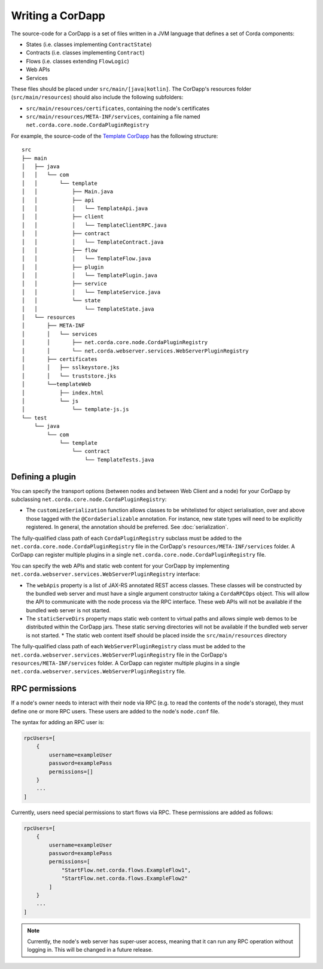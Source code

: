 Writing a CorDapp
=================

The source-code for a CorDapp is a set of files written in a JVM language that defines a set of Corda components:

* States (i.e. classes implementing ``ContractState``)
* Contracts (i.e. classes implementing ``Contract``)
* Flows (i.e. classes extending ``FlowLogic``)
* Web APIs
* Services

These files should be placed under ``src/main/[java|kotlin]``. The CorDapp's resources folder (``src/main/resources``)
should also include the following subfolders:

* ``src/main/resources/certificates``, containing the node's certificates
* ``src/main/resources/META-INF/services``, containing a file named ``net.corda.core.node.CordaPluginRegistry``

For example, the source-code of the `Template CorDapp <https://github.com/corda/cordapp-template>`_ has the following
structure:

.. parsed-literal::

    src
    ├── main
    │   ├── java
    │   │   └── com
    │   │       └── template
    │   │           ├── Main.java
    │   │           ├── api
    │   │           │   └── TemplateApi.java
    │   │           ├── client
    │   │           │   └── TemplateClientRPC.java
    │   │           ├── contract
    │   │           │   └── TemplateContract.java
    │   │           ├── flow
    │   │           │   └── TemplateFlow.java
    │   │           ├── plugin
    │   │           │   └── TemplatePlugin.java
    │   │           ├── service
    │   │           │   └── TemplateService.java
    │   │           └── state
    │   │               └── TemplateState.java
    │   └── resources
    │       ├── META-INF
    │       │   └── services
    │       │       ├── net.corda.core.node.CordaPluginRegistry
    │       │       └── net.corda.webserver.services.WebServerPluginRegistry
    │       ├── certificates
    │       │   ├── sslkeystore.jks
    │       │   └── truststore.jks
    │       └──templateWeb
    │           ├── index.html
    │           └── js
    │               └── template-js.js
    └── test
        └── java
            └── com
                └── template
                    └── contract
                        └── TemplateTests.java

Defining a plugin
-----------------
You can specify the transport options (between nodes and between Web Client and a node) for your CorDapp by subclassing
``net.corda.core.node.CordaPluginRegistry``:

* The ``customizeSerialization`` function allows classes to be whitelisted for object serialisation, over and
  above those tagged with the ``@CordaSerializable`` annotation. For instance, new state types will need to be
  explicitly registered. In general, the annotation should be preferred. See :doc:`serialization`.

The fully-qualified class path of each ``CordaPluginRegistry`` subclass must be added to the
``net.corda.core.node.CordaPluginRegistry`` file in the CorDapp's ``resources/META-INF/services`` folder. A CorDapp
can register multiple plugins in a single ``net.corda.core.node.CordaPluginRegistry`` file.

You can specify the web APIs and static web content for your CorDapp by implementing
``net.corda.webserver.services.WebServerPluginRegistry`` interface:

* The ``webApis`` property is a list of JAX-RS annotated REST access classes. These classes will be constructed by
  the bundled web server and must have a single argument constructor taking a ``CordaRPCOps`` object. This will
  allow the API to communicate with the node process via the RPC interface. These web APIs will not be available if the
  bundled web server is not started.

* The ``staticServeDirs`` property maps static web content to virtual paths and allows simple web demos to be
  distributed within the CorDapp jars. These static serving directories will not be available if the bundled web server
  is not started.
  * The static web content itself should be placed inside the ``src/main/resources`` directory

The fully-qualified class path of each ``WebServerPluginRegistry`` class must be added to the
``net.corda.webserver.services.WebServerPluginRegistry`` file in the CorDapp's ``resources/META-INF/services`` folder. A CorDapp
can register multiple plugins in a single ``net.corda.webserver.services.WebServerPluginRegistry`` file.

RPC permissions
---------------
If a node's owner needs to interact with their node via RPC (e.g. to read the contents of the node's storage), they
must define one or more RPC users. These users are added to the node's ``node.conf`` file.

The syntax for adding an RPC user is:

.. container:: codeset

    .. sourcecode:: groovy

        rpcUsers=[
            {
                username=exampleUser
                password=examplePass
                permissions=[]
            }
            ...
        ]

Currently, users need special permissions to start flows via RPC. These permissions are added as follows:

.. container:: codeset

    .. sourcecode:: groovy

        rpcUsers=[
            {
                username=exampleUser
                password=examplePass
                permissions=[
                    "StartFlow.net.corda.flows.ExampleFlow1",
                    "StartFlow.net.corda.flows.ExampleFlow2"
                ]
            }
            ...
        ]

.. note:: Currently, the node's web server has super-user access, meaning that it can run any RPC operation without
   logging in. This will be changed in a future release.
